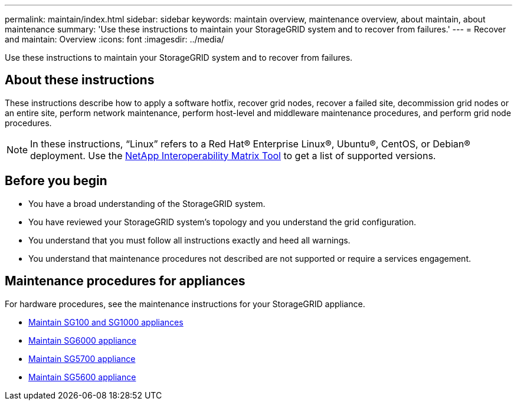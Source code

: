 ---
permalink: maintain/index.html
sidebar: sidebar
keywords: maintain overview, maintenance overview, about maintain, about maintenance
summary: 'Use these instructions to maintain your StorageGRID system and to recover from failures.'
---
= Recover and maintain: Overview
:icons: font
:imagesdir: ../media/


[.lead]

Use these instructions to maintain your StorageGRID system and to recover from failures.

== About these instructions
These instructions describe how to apply a software hotfix, recover grid nodes, recover a failed site, decommission grid nodes or an entire site, perform network maintenance, perform host-level and middleware maintenance procedures, and perform grid node procedures.

NOTE: In these instructions, "`Linux`" refers to a Red Hat® Enterprise Linux®, Ubuntu®, CentOS, or Debian® deployment. Use the https://imt.netapp.com/matrix/#welcome[NetApp Interoperability Matrix Tool^] to get a list of supported versions. 


== Before you begin

* You have a broad understanding of the StorageGRID system. 
* You have reviewed your StorageGRID system's topology and you understand the grid configuration.

* You understand that you must follow all instructions exactly and heed all warnings.

* You understand that maintenance procedures not described are not supported or require a services engagement.

== Maintenance procedures for appliances

For hardware procedures, see the maintenance instructions for your StorageGRID appliance.

* link:../sg100-1000/index.html[Maintain SG100 and SG1000 appliances]

* link:../sg6000/index.html[Maintain SG6000 appliance]

* link:../sg5700/index.html[Maintain SG5700 appliance]

* link:../sg5600/index.html[Maintain SG5600 appliance]